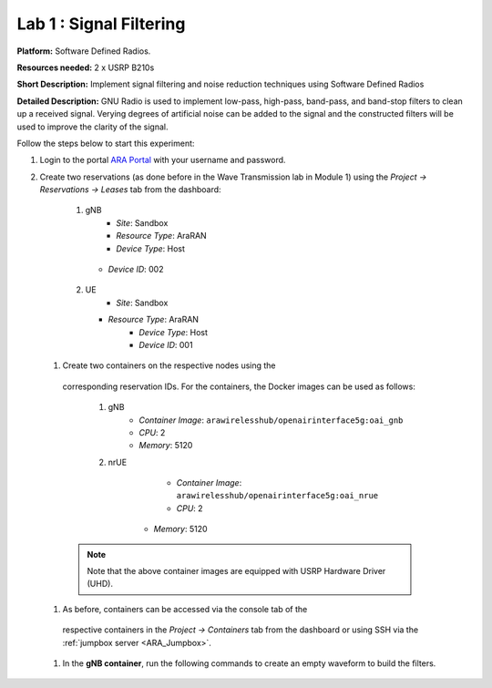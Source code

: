 Lab 1 : Signal Filtering 
==============================

**Platform:** Software Defined Radios.

..
   **Resources needed:** USRP N320, USRP B210, and a general purpose
   server.

**Resources needed:** 2 x USRP B210s

**Short Description:** Implement signal filtering and noise reduction techniques using Software Defined Radios

**Detailed Description:** GNU Radio is used to implement low-pass, 
high-pass, band-pass, and band-stop filters to clean up a received signal.
Verying degrees of artificial noise can be added to the signal and the 
constructed filters will be used to improve the clarity of the signal. 

Follow the steps below to start this experiment:

#. Login to the portal `ARA Portal <https://portal.arawireless.org>`_
   with your username and password.

#. Create two reservations (as done before in the Wave Transmission lab in Module 1)  
   using the *Project -> Reservations ->
   Leases* tab from the dashboard:

      1.  gNB
	       * *Site*: Sandbox  
	       * *Resource Type*: AraRAN  
	       * *Device Type*: Host
      	 * *Device ID*: 002

      2. UE
	       * *Site*: Sandbox
      	 * *Resource Type*: AraRAN
	       * *Device Type*: Host
	       * *Device ID*: 001


 #. Create two containers on the respective nodes using the
   corresponding reservation IDs.  For the containers, the Docker
   images can be used as follows:

      1. gNB
	        * *Container Image*: ``arawirelesshub/openairinterface5g:oai_gnb``
	        * *CPU*: 2
	        * *Memory*: 5120

      2. nrUE
	        * *Container Image*: ``arawirelesshub/openairinterface5g:oai_nrue``
	        * *CPU*: 2
      	  * *Memory*: 5120
      
   .. note:: Note that the above container images are equipped with
      USRP Hardware Driver (UHD).

 #. As before, containers can be accessed via the console tab of the
   respective containers in the *Project -> Containers* tab from the
   dashboard or using SSH via the :ref:`jumpbox server <ARA_Jumpbox>`.

 #. In the **gNB container**, run the following commands to create an empty waveform
    to build the filters. ::









